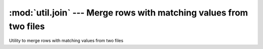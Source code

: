 ===================================================================
:mod:`util.join` --- Merge rows with matching values from two files
===================================================================

.. module:: util.join
   :synopsis: Merge rows with matching values from two files

.. module:: join
   :synopsis: Merge rows with matching values from two files

Utility to merge rows with matching values from two files
